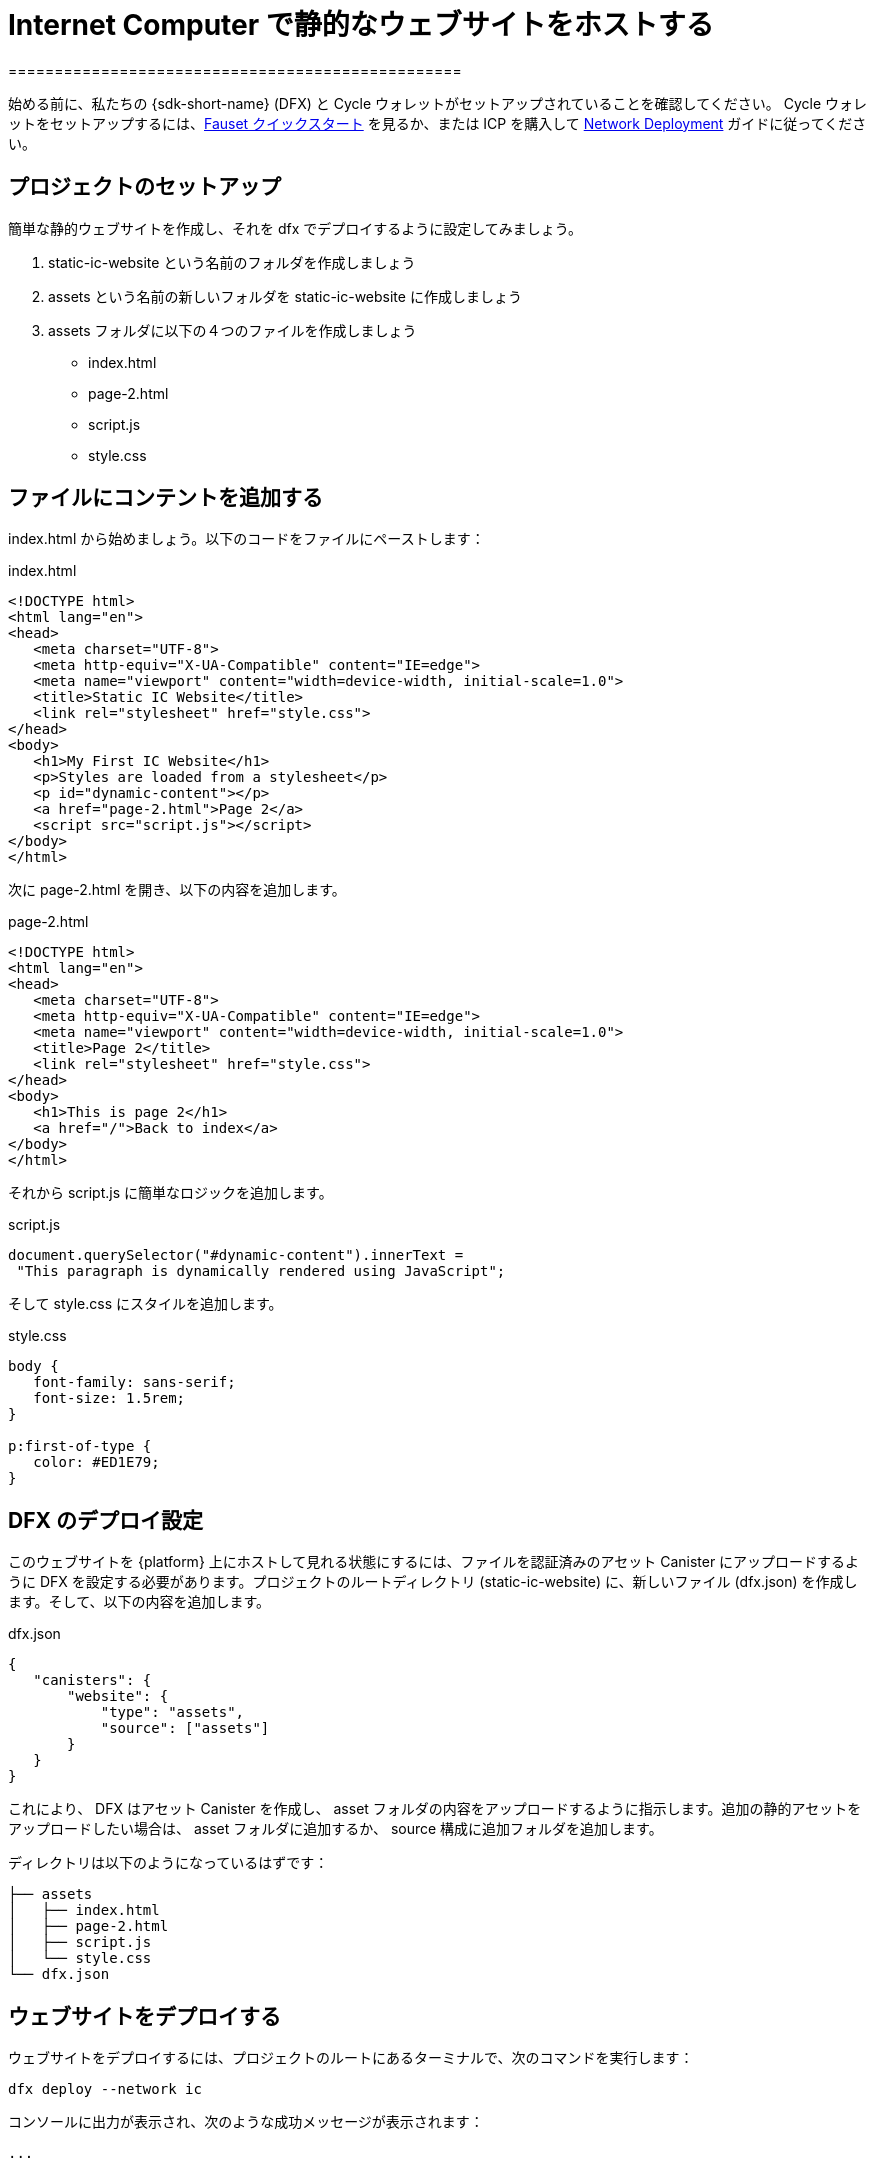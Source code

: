 = Internet Computer で静的なウェブサイトをホストする
=================================================

始める前に、私たちの {sdk-short-name} (DFX) と Cycle ウォレットがセットアップされていることを確認してください。 Cycle ウォレットをセットアップするには、link:cycles-faucet{outfilesuffix}[Fauset クイックスタート] を見るか、または ICP を購入して link:network-quickstart{outfilesuffix}[Network Deployment] ガイドに従ってください。

== プロジェクトのセットアップ

簡単な静的ウェブサイトを作成し、それを dfx でデプロイするように設定してみましょう。

. +static-ic-website+ という名前のフォルダを作成しましょう
. +assets+ という名前の新しいフォルダを +static-ic-website+ に作成しましょう
. +assets+ フォルダに以下の４つのファイルを作成しましょう
    - +index.html+
    - +page-2.html+
    - +script.js+
    - +style.css+

== ファイルにコンテントを追加する

+index.html+ から始めましょう。以下のコードをファイルにペーストします：

.index.html
[source,html]
----
<!DOCTYPE html>
<html lang="en">
<head>
   <meta charset="UTF-8">
   <meta http-equiv="X-UA-Compatible" content="IE=edge">
   <meta name="viewport" content="width=device-width, initial-scale=1.0">
   <title>Static IC Website</title>
   <link rel="stylesheet" href="style.css">
</head>
<body>
   <h1>My First IC Website</h1>
   <p>Styles are loaded from a stylesheet</p>
   <p id="dynamic-content"></p>
   <a href="page-2.html">Page 2</a>
   <script src="script.js"></script>
</body>
</html>
----

次に +page-2.html+ を開き、以下の内容を追加します。

.page-2.html
[source,html]
----
<!DOCTYPE html>
<html lang="en">
<head>
   <meta charset="UTF-8">
   <meta http-equiv="X-UA-Compatible" content="IE=edge">
   <meta name="viewport" content="width=device-width, initial-scale=1.0">
   <title>Page 2</title>
   <link rel="stylesheet" href="style.css">
</head>
<body>
   <h1>This is page 2</h1>
   <a href="/">Back to index</a>
</body>
</html>
----

それから script.js に簡単なロジックを追加します。

.script.js
[source,js]
----
document.querySelector("#dynamic-content").innerText =
 "This paragraph is dynamically rendered using JavaScript";
----

そして +style.css+ にスタイルを追加します。

.style.css
[source,css]
----
body {
   font-family: sans-serif;
   font-size: 1.5rem;
}
 
p:first-of-type {
   color: #ED1E79;
}
----

== DFX のデプロイ設定

このウェブサイトを {platform} 上にホストして見れる状態にするには、ファイルを認証済みのアセット Canister にアップロードするように DFX を設定する必要があります。プロジェクトのルートディレクトリ (+static-ic-website+) に、新しいファイル (+dfx.json+) を作成します。そして、以下の内容を追加します。

.dfx.json
[source,json]
----
{
   "canisters": {
       "website": {
           "type": "assets",
           "source": ["assets"]
       }
   }
}
----

これにより、 DFX はアセット Canister を作成し、 +asset+ フォルダの内容をアップロードするように指示します。追加の静的アセットをアップロードしたい場合は、 +asset+ フォルダに追加するか、 +source+ 構成に追加フォルダを追加します。

ディレクトリは以下のようになっているはずです：

----
├── assets
│   ├── index.html
│   ├── page-2.html
│   ├── script.js
│   └── style.css
└── dfx.json
----

== ウェブサイトをデプロイする

ウェブサイトをデプロイするには、プロジェクトのルートにあるターミナルで、次のコマンドを実行します：

[source, sh]
----
dfx deploy --network ic
----

コンソールに出力が表示され、次のような成功メッセージが表示されます：
----
...

Uploading assets to asset canister...
Starting batch.
Staging contents of new and changed assets:
  /index.html 1/1 (501 bytes)
  /index.html (gzip) 1/1 (317 bytes)
  /page-2.html 1/1 (373 bytes)
  /page-2.html (gzip) 1/1 (258 bytes)
  /script.js 1/1 (117 bytes)
  /style.css 1/1 (102 bytes)
Committing batch.
Deployed canisters.

----

== 動作中のウェブサイトを見る

以下を実行して新しい Canister ID を見つけます。

[source, sh]
----
dfx canister --network ic id website
----

その Canister ID を使って、 +https://<Canister ID>.ic0.app+ にアクセスし、 URL のサブドメインに自分の Canister IDを挿入します。


以下のような複数のページで構成されたライブウェブサイトを見ることができます：

image:static-website.png[Static Website]

=== 次のステップ

フルスタックの Dapp 構築を考えていますか？
link:../developers-guide/tutorials/custom-frontend.html[フルスタック React チュートリアル] をご覧ください。

link:https://forum.dfinity.org[Developer Forum] では、Dfinity Foundationのエンジニアや開発者コミュニティからのインスピレーションやサポートを受けることができます。




////

Hosting a Static Website on the Internet Computer
=================================================

Before you begin, make sure you are set up with our {sdk-short-name} (DFX) and a Cycles Wallet, either from the link:cycles-faucet{outfilesuffix}[Faucet Quickstart] or by purchasing ICP and following our link:network-quickstart{outfilesuffix}[Network Deployment] guide.

== Set up your project

Let's create a simple static website, and then set it up to deploy with dfx.

. Create a folder named +static-ic-website+
. In +static-ic-website+, create a new folder, named +assets+.
. Inside your +assets+ folder, create 4 files
    - +index.html+
    - +page-2.html+
    - +script.js+
    - +style.css+

== Add some content

Let's start with +index.html+. Paste the following code into your file:

.index.html
[source,html]
----
<!DOCTYPE html>
<html lang="en">
<head>
   <meta charset="UTF-8">
   <meta http-equiv="X-UA-Compatible" content="IE=edge">
   <meta name="viewport" content="width=device-width, initial-scale=1.0">
   <title>Static IC Website</title>
   <link rel="stylesheet" href="style.css">
</head>
<body>
   <h1>My First IC Website</h1>
   <p>Styles are loaded from a stylesheet</p>
   <p id="dynamic-content"></p>
   <a href="page-2.html">Page 2</a>
   <script src="script.js"></script>
</body>
</html>
----

Next, open up +page-2.html+ and add this content.

.page-2.html
[source,html]
----
<!DOCTYPE html>
<html lang="en">
<head>
   <meta charset="UTF-8">
   <meta http-equiv="X-UA-Compatible" content="IE=edge">
   <meta name="viewport" content="width=device-width, initial-scale=1.0">
   <title>Page 2</title>
   <link rel="stylesheet" href="style.css">
</head>
<body>
   <h1>This is page 2</h1>
   <a href="/">Back to index</a>
</body>
</html>
----

Then, add some simple logic to script.js.

.script.js
[source,js]
----
document.querySelector("#dynamic-content").innerText =
 "This paragraph is dynamically rendered using JavaScript";
----

And then add some styles to +style.css+.

.style.css
[source,css]
----
body {
   font-family: sans-serif;
   font-size: 1.5rem;
}
 
p:first-of-type {
   color: #ED1E79;
}
----

== Configure DFX to deploy

To host and run this website live on the {platform}, you will need to configure DFX to upload your files to a certified asset canister. In the root directory of your project, +static-ic-website+, create a new file, +dfx.json+. Then, add the following content:

.dfx.json
[source,json]
----
{
   "canisters": {
       "website": {
           "type": "assets",
           "source": ["assets"]
       }
   }
}
----

This tells DFX that you want to create an asset canister, and that it should upload the contents of the +asset+ folder. If you want to upload additional static assets, you can add them to the +asset+ folder or add additional folders to the +source+ configuration.

Now, your directory should look something like this:

----
├── assets
│   ├── index.html
│   ├── page-2.html
│   ├── script.js
│   └── style.css
└── dfx.json
----

== Deploy your website

To deploy your website, ensure you are in your terminal at the root of the project, and run this command:

[source, sh]
----
dfx deploy --network ic
----

You should see some output in your console, and a success message looking something like this:

----
...

Uploading assets to asset canister...
Starting batch.
Staging contents of new and changed assets:
  /index.html 1/1 (501 bytes)
  /index.html (gzip) 1/1 (317 bytes)
  /page-2.html 1/1 (373 bytes)
  /page-2.html (gzip) 1/1 (258 bytes)
  /script.js 1/1 (117 bytes)
  /style.css 1/1 (102 bytes)
Committing batch.
Deployed canisters.

----

== See your live website

Find your new canister's ID by running

[source, sh]
----
dfx canister --network ic id website
----

Take that canister ID and visit +https://<canister-id>.ic0.app+, inserting your own canister ID as the subdomain in the URL.

You should see your live, multi-page website, looking like this!

image:static-website.png[Static Website]

=== Next steps

Looking to build a full-stack dapp? Check out the 
link:../developers-guide/tutorials/custom-frontend.html[Full-stack React Tutorial]!

Visit our link:https://forum.dfinity.org[Developer Forum] for inspiration and support from Dfinity Foundation engineers and the developer community.
////